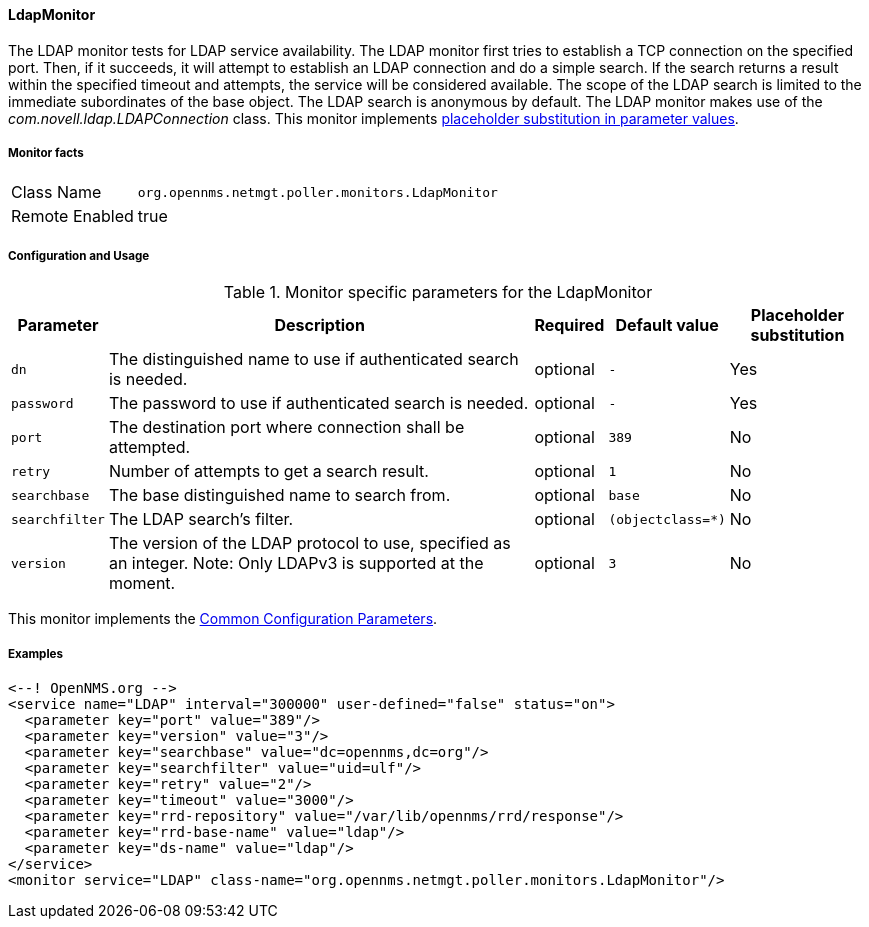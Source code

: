 
// Allow GitHub image rendering
:imagesdir: ../../../images

[[poller-ldap-monitor]]
==== LdapMonitor

The LDAP monitor tests for LDAP service availability.
The LDAP monitor first tries to establish a TCP connection on the specified port.
Then, if it succeeds, it will attempt to establish an LDAP connection and do a simple search.
If the search returns a result within the specified timeout and attempts, the service will be considered available.
The scope of the LDAP search is limited to the immediate subordinates of the base object.
The LDAP search is anonymous by default.
The LDAP monitor makes use of the _com.novell.ldap.LDAPConnection_ class.
This monitor implements <<ga-service-assurance-monitors-placeholder-substitution-parameters, placeholder substitution in parameter values>>.

===== Monitor facts

[options="autowidth"]
|===
| Class Name     | `org.opennms.netmgt.poller.monitors.LdapMonitor`
| Remote Enabled | true
|===

===== Configuration and Usage

.Monitor specific parameters for the LdapMonitor
[options="header, autowidth"]
|===
| Parameter       | Description                                                       | Required | Default value | Placeholder substitution
| `dn`            | The distinguished name to use if authenticated search is needed.  | optional | `-` | Yes
| `password`      | The password to use if authenticated search is needed.            | optional | `-` | Yes
| `port`          | The destination port where connection shall be attempted.         | optional | `389` | No
| `retry`         | Number of attempts to get a search result.                        | optional | `1` | No
| `searchbase`    | The base distinguished name to search from.                       | optional | `base` | No
| `searchfilter`  | The LDAP search's filter.                                         | optional | `(objectclass=*)` | No
| `version`       | The version of the LDAP protocol to use, specified as an integer.
                    Note: Only LDAPv3 is supported at the moment.                     | optional | `3` | No
|===

This monitor implements the <<ga-service-assurance-monitors-common-parameters, Common Configuration Parameters>>.

===== Examples

[source, xml]
----
<--! OpenNMS.org -->
<service name="LDAP" interval="300000" user-defined="false" status="on">
  <parameter key="port" value="389"/>
  <parameter key="version" value="3"/>
  <parameter key="searchbase" value="dc=opennms,dc=org"/>
  <parameter key="searchfilter" value="uid=ulf"/>
  <parameter key="retry" value="2"/>
  <parameter key="timeout" value="3000"/>
  <parameter key="rrd-repository" value="/var/lib/opennms/rrd/response"/>
  <parameter key="rrd-base-name" value="ldap"/>
  <parameter key="ds-name" value="ldap"/>
</service>
<monitor service="LDAP" class-name="org.opennms.netmgt.poller.monitors.LdapMonitor"/>
----
